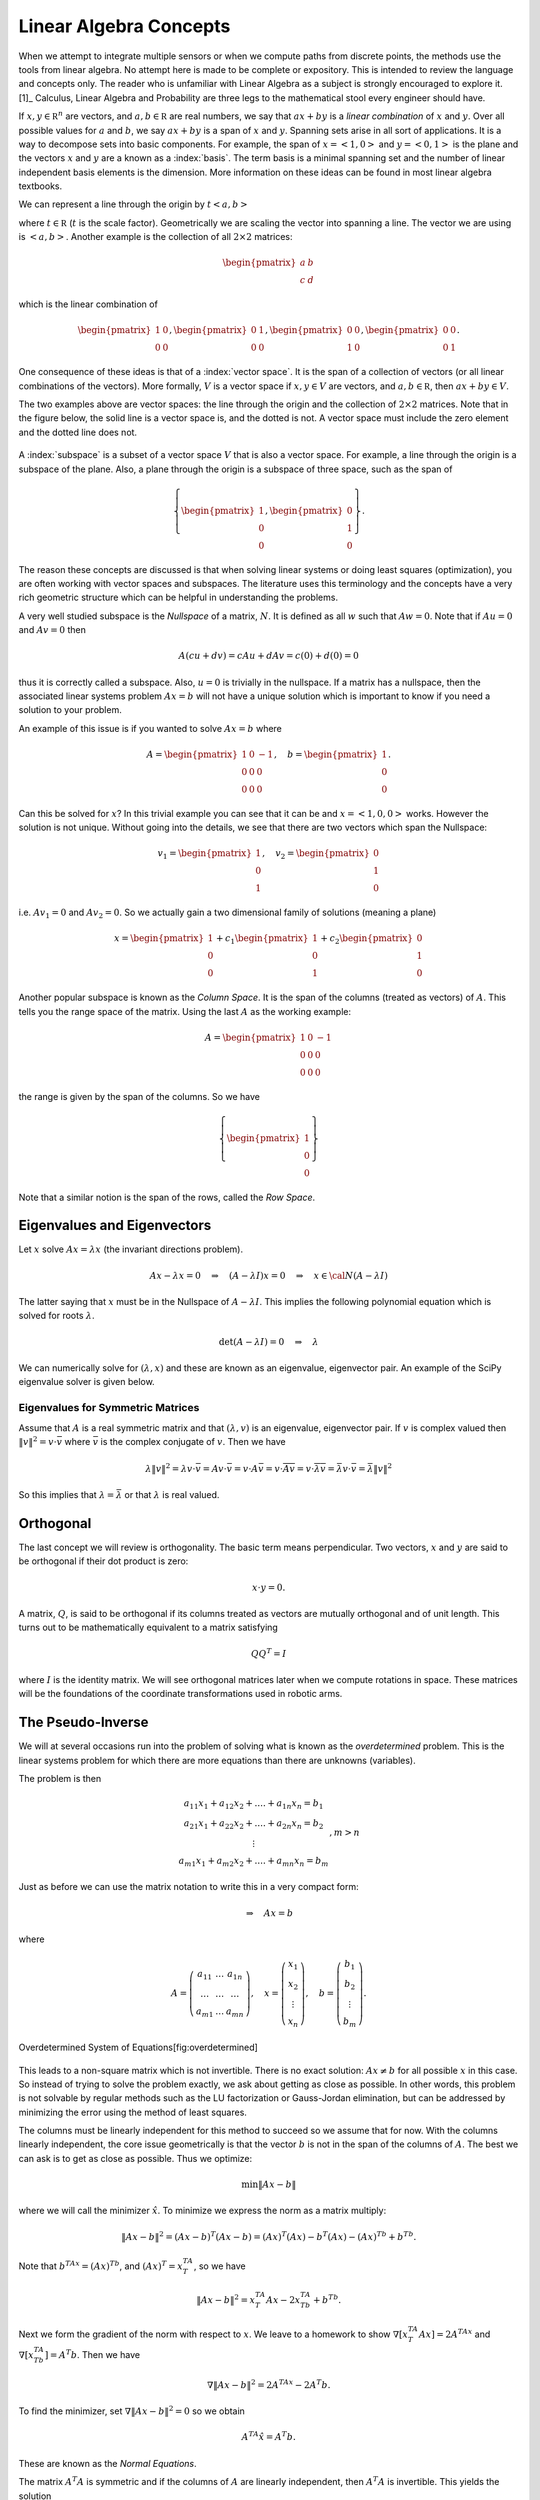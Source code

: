 Linear Algebra Concepts
-----------------------

When we attempt to integrate multiple sensors or when we compute paths
from discrete points, the methods use the tools from linear algebra. No
attempt here is made to be complete or expository. This is intended to
review the language and concepts only. The reader who is unfamiliar with
Linear Algebra as a subject is strongly encouraged to explore it. [1]_
Calculus, Linear Algebra and Probability are three legs to the
mathematical stool every engineer should have.

If :math:`x, y\in {\mathbb R}^n` are vectors, and
:math:`a, b\in {\mathbb R}` are real numbers, we say that :math:`ax+by`
is a *linear combination* of :math:`x` and :math:`y`. Over all possible
values for :math:`a` and :math:`b`, we say :math:`ax+by` is a span of
:math:`x` and :math:`y`. Spanning sets arise in all sort of
applications. It is a way to decompose sets into basic components. For
example, the span of :math:`x = \left< 1, 0 \right>` and
:math:`y = \left< 0, 1 \right>` is the plane and the vectors :math:`x`
and :math:`y` are a known as a :index:`basis`. The term basis is a minimal
spanning set and the number of linear independent basis elements is the
dimension. More information on these ideas can be found in most linear
algebra textbooks.

We can represent a line through the origin by
:math:`t \left< a  , b \right>`

where :math:`t\in {\mathbb R}` (:math:`t` is the scale factor).
Geometrically we are scaling the vector into spanning a line. The vector
we are using is :math:`\left< a  , b \right>`. Another example is the
collection of all :math:`2\times 2` matrices:

.. math:: \begin{pmatrix} a & b \\ c & d\end{pmatrix}

which is the linear combination of

.. math::

   \begin{pmatrix} 1 & 0 \\ 0 & 0\end{pmatrix},
   \begin{pmatrix} 0 & 1 \\ 0 & 0\end{pmatrix},
   \begin{pmatrix} 0 & 0 \\ 1 & 0\end{pmatrix},
   \begin{pmatrix} 0 & 0 \\ 0 & 1\end{pmatrix}.

One consequence of these ideas is that of a :index:`vector space`. It is the span
of a collection of vectors (or all linear combinations of the vectors).
More formally, :math:`V` is a vector space if :math:`x, y\in V` are
vectors, and :math:`a, b\in {\mathbb R}`, then :math:`ax+by \in V`.

The two examples above are vector spaces: the line through the origin
and the collection of :math:`2\times 2` matrices. Note that in the
figure below, the solid line is a vector space is, and the dotted is
not. A vector space must include the zero element and the dotted line
does not.

.. _`fig:lineisnotvectorspace`:
.. figure:: MathFigures/lines.*
   :width: 40%
   :align: center

A :index:`subspace` is a subset of a vector space :math:`V` that is also a vector
space. For example, a line through the origin is a subspace of the
plane. Also, a plane through the origin is a subspace of three space,
such as the span of

.. math::

   \left\{\begin{pmatrix} 1 \\ 0 \\ 0\end{pmatrix},
   \begin{pmatrix} 0 \\ 1 \\ 0\end{pmatrix}\right\}.

The reason these concepts are discussed is that when solving linear
systems or doing least squares (optimization), you are often working
with vector spaces and subspaces. The literature uses this terminology
and the concepts have a very rich geometric structure which can be
helpful in understanding the problems.

A very well studied subspace is the *Nullspace* of a matrix, :math:`N`.
It is defined as all :math:`w` such that :math:`Aw=0`. Note that if
:math:`Au=0` and :math:`Av=0` then

.. math:: A(cu+dv) = cAu + dAv = c(0) + d(0) = 0

thus it is correctly called a subspace. Also, :math:`u=0` is trivially
in the nullspace. If a matrix has a nullspace, then the associated
linear systems problem :math:`Ax = b` will not have a unique solution
which is important to know if you need a solution to your problem.

An example of this issue is if you wanted to solve :math:`Ax = b` where

.. math::

   A = \begin{pmatrix} 1 & 0 & -1\\ 0 & 0 & 0 \\ 0 & 0 & 0\end{pmatrix},
   \quad b = \begin{pmatrix} 1  \\ 0 \\ 0\end{pmatrix} .

Can this be solved for :math:`x`? In this trivial example you can see
that it can be and :math:`x = \left< 1, 0 , 0\right>` works. However the
solution is not unique. Without going into the details, we see that
there are two vectors which span the Nullspace:

.. math::

   v_1 = \begin{pmatrix} 1  \\ 0 \\ 1\end{pmatrix},
   \quad v_2 = \begin{pmatrix} 0  \\ 1 \\ 0\end{pmatrix}

i.e. :math:`Av_1 = 0` and :math:`Av_2 = 0`. So we actually gain a two
dimensional family of solutions (meaning a plane)

.. math:: x = \begin{pmatrix} 1  \\ 0 \\ 0\end{pmatrix} + c_1\begin{pmatrix} 1  \\ 0 \\ 1\end{pmatrix}  +  c_2\begin{pmatrix} 0  \\ 1 \\ 0\end{pmatrix}

Another popular subspace is known as the *Column Space*. It is the span
of the columns (treated as vectors) of :math:`A`. This tells you the
range space of the matrix. Using the last :math:`A` as the working
example:

.. math:: A = \begin{pmatrix} 1 & 0 & -1\\ 0 & 0 & 0 \\ 0 & 0 & 0\end{pmatrix}

the range is given by the span of the columns. So we have

.. math:: \left\{\begin{pmatrix} 1 \\ 0\\ 0\end{pmatrix}\right\}

Note that a similar notion is the span of the rows, called the *Row
Space*.

Eigenvalues and Eigenvectors
~~~~~~~~~~~~~~~~~~~~~~~~~~~~

Let :math:`x` solve :math:`Ax=\lambda x` (the invariant directions
problem).

.. math:: Ax-\lambda x=0 \quad\Rightarrow\quad (A-\lambda I)x=0\quad \Rightarrow \quad x\in {\cal N}(A-\lambda I)

The latter saying that :math:`x` must be in the Nullspace of
:math:`A-\lambda I`. This implies the following polynomial equation
which is solved for roots :math:`\lambda`.

.. math:: \det (A-\lambda I)=0 \quad \Rightarrow \quad \lambda

We can numerically solve for :math:`(\lambda , x)` and these are known
as an eigenvalue, eigenvector pair. An example of the SciPy eigenvalue
solver is given below.

Eigenvalues for Symmetric Matrices
^^^^^^^^^^^^^^^^^^^^^^^^^^^^^^^^^^

Assume that :math:`A` is a real symmetric matrix and that
:math:`(\lambda, v)` is an eigenvalue, eigenvector pair. If :math:`v` is
complex valued then :math:`\| v \|^2 = v \cdot \bar{v}` where
:math:`\bar{v}` is the complex conjugate of :math:`v`. Then we have

.. math:: \lambda \| v \|^2 =  \lambda v \cdot \bar{v} = Av  \cdot \bar{v} = v \cdot A \bar{v} =  v \cdot  \overline{Av} =  v \cdot  \overline{\lambda v}  = \bar{\lambda} v \cdot \bar{v} = \bar{\lambda} \| v \|^2

So this implies that :math:`\lambda = \bar{\lambda}` or that
:math:`\lambda` is real valued.

Orthogonal
~~~~~~~~~~

The last concept we will review is orthogonality. The basic term means
perpendicular. Two vectors, :math:`x` and :math:`y` are said to be
orthogonal if their dot product is zero:

.. math:: x\cdot y =0.

A matrix, :math:`Q`, is said to be orthogonal if its columns treated as
vectors are mutually orthogonal and of unit length. This turns out to be
mathematically equivalent to a matrix satisfying

.. math:: QQ^T = I

where :math:`I` is the identity matrix. We will see orthogonal matrices
later when we compute rotations in space. These matrices will be the
foundations of the coordinate transformations used in robotic arms.

The Pseudo-Inverse
~~~~~~~~~~~~~~~~~~

We will at several occasions run into the problem of solving what is
known as the *overdetermined* problem. This is the linear systems
problem for which there are more equations than there are unknowns
(variables).

The problem is then

.. math::

   \begin{array}{c} a_{11}x_1 + a_{12}x_2 + .... + a_{1n}x_n = b_1 \\ a_{21}x_1 + a_{22}x_2 + .... + a_{2n}x_n = b_2 \\ \vdots
     \\ a_{m1}x_1 + a_{m2}x_2 + .... + a_{mn}x_n = b_m \end{array}, m > n

Just as before we can use the matrix notation to write this in a very
compact form:

.. math:: \Rightarrow\quad  Ax = b

where

.. math::

   A = \left( \begin{array}{ccc}a_{11}&\dots&a_{1n}\\ \dots & \dots & \dots
     \\ a_{m1} & \dots & a_{mn}\end{array}\right), \quad x = \left(\begin{array}{c} x_1 \\ x_2 \\ \vdots
     \\ x_n \end{array}\right) , \quad
     b =  \left(\begin{array}{c} b_1 \\ b_2 \\ \vdots
     \\ b_m \end{array}\right) .



.. figure:: MathFigures/vrect.*
   :width: 20%
   :align: center

   Overdetermined System of Equations[fig:overdetermined]

This leads to a non-square matrix which is not invertible. There is no
exact solution: :math:`Ax \neq b` for all possible :math:`x` in this
case. So instead of trying to solve the problem exactly, we ask about
getting as close as possible. In other words, this problem is not
solvable by regular methods such as the LU factorization or Gauss-Jordan
elimination, but can be addressed by minimizing the error using the
method of least squares.

The columns must be linearly independent for this method to succeed so
we assume that for now. With the columns linearly independent, the core
issue geometrically is that the vector :math:`b` is not in the span of
the columns of :math:`A`. The best we can ask is to get as close as
possible. Thus we optimize:

.. math:: \min \| Ax - b\|

where we will call the minimizer :math:`\hat{x}`. To minimize we express
the norm as a matrix multiply:

.. math:: \| Ax - b\|^2 =  (Ax - b)^T(Ax - b) =  (Ax)^T(Ax) - b^T(Ax) -  (Ax)^Tb +  b^Tb .

Note that :math:`b^TAx  =  (Ax)^Tb`, and :math:`(Ax)^T = x^TA^T`, so we
have

.. math:: \| Ax - b\|^2 = x^TA^T Ax -2x^TA^Tb  +   b^Tb.

Next we form the gradient of the norm with respect to :math:`x`. We
leave to a homework to show :math:`\nabla [x^TA^T Ax] = 2 A^TAx` and
:math:`\nabla [x^TA^Tb] = A^T b`. Then we have

.. math:: \nabla \| Ax - b\|^2 = 2 A^TAx  - 2A^T b  .

To find the minimizer, set :math:`\nabla \| Ax - b\|^2 = 0` so we obtain

.. math:: A^TA\hat{x}  = A^T b .

These are known as the *Normal Equations*.

The matrix :math:`A^T A` is symmetric and if the columns of :math:`A`
are linearly independent, then :math:`A^T A` is invertible. This yields
the solution

.. math:: \hat{x} = \left( A^T A\right)^{-1} A^T b .

This formula is known by several names. It is called the :index:`Pseudo-Inverse`
or :index:`Moore-Penrose` Pseudo-Inverse. It is also called the left-sided
pseudo-inverse (because it acts on the left side).

**Example** Find the least squares solution to

.. math:: \begin{pmatrix} 1 & 0 \\ 1 & 1 \\ 0 & 2 \end{pmatrix}\begin{pmatrix} x_1 \\ x_2 \end{pmatrix} = \begin{pmatrix} 1 \\ 2 \\ 1 \end{pmatrix}

Forming the normal equations

.. math::

   \begin{pmatrix} 1 & 1 & 0 \\ 0 & 1 & 2 \end{pmatrix}
    \begin{pmatrix} 1 & 0 \\ 1 & 1 \\ 0 & 2 \end{pmatrix}\begin{pmatrix} x_1 \\ x_2 \end{pmatrix} = \begin{pmatrix} 1 & 1 & 0 \\ 0 & 1 & 2 \end{pmatrix}
    \begin{pmatrix} 1 \\ 2 \\ 1 \end{pmatrix}

and multiplying out

.. math:: \begin{pmatrix} 2 & 1 \\ 1 & 5 \end{pmatrix}\begin{pmatrix} x_1 \\ x_2 \end{pmatrix} = \begin{pmatrix} 3 \\ 4 \end{pmatrix} .

Solving the two by two system, we obtain

.. math:: \begin{pmatrix} x_1 \\ x_2 \end{pmatrix} = \begin{pmatrix} \frac{11}{9} \\[1mm] \frac{5}{9} \end{pmatrix} .

Does this actually solve the problem?

.. math:: \begin{pmatrix} 1 & 0 \\ 1 & 1 \\ 0 & 2 \end{pmatrix}\begin{pmatrix} \frac{11}{9} \\[1mm] \frac{5}{9} \end{pmatrix} = \begin{pmatrix}  \frac{11}{9} \\[1mm] \frac{16}{9}\\[1mm]  \frac{10}{9} \end{pmatrix} \neq  \begin{pmatrix} 1 \\ 2 \\ 1 \end{pmatrix}

It does not solve the problem. What about residual (error)?

.. math:: \| \begin{pmatrix}  \frac{11}{9} \\[1mm] \frac{16}{9}\\[1mm]  \frac{10}{9} \end{pmatrix} -  \begin{pmatrix} 1 \\ 2 \\ 1 \end{pmatrix} \| = \sqrt{(2/9)^2 + (2/9)^2 + (1/9)^2} = 1/9

Can we do any better? For any value :math:`x = \left< x_1, x_2\right>`,
is it possible for

.. math:: \|  \begin{pmatrix} 1 & 0 \\ 1 & 1 \\ 0 & 2 \end{pmatrix}u -  \begin{pmatrix} 1 \\ 2 \\ 1 \end{pmatrix} \| < 1/9?

We will minimize the square of the norm to avoid issues with the square
root. The first derivatives must be zero and we apply the second
derivative test if the error is a minimum.

.. math:: f(x_1,x_2) = (x_1 - 1)^2 + (x_1+x_2 - 2)^2 + (2x_2-1)^2

.. math:: f_{x_1} = 2(x_1-1)  + 2(x_1+x_2-2), \quad f_{x_2} =  2(x_1+x_2-2) + 4(2x_2-1)

We see that

.. math:: f_{x_1}(11/9, 5/9) = 0, \quad  f_{x_2} (11/9, 5/9) = 0

and

.. math:: f_{x_1x_1} = 4, \quad f_{x_2x_2} =  10, \quad f_{x_1x_2} =2

The second derivative test gives :math:`D = 40- 4=36` which means our
surface is curved up at the critical point and thus :math:`(11/9, 5/9)`
is a local min. The function :math:`f` is a parabolic surface and so
:math:`(11/9, 5/9)` is the global min. Meaning it is the best that we
can do.

The other variation of the non-square linear system is the
*underdetermined* problem. In this case we have more columns than rows
and so has the structure shown in
Figure  :numref:`Fig:underdetermined]`

.. _`Fig:underdetermined]`:
.. figure:: MathFigures/hrect.*
   :width:  20%
   :align: center

   An underdetermined system

The columns cannot be linearly independent and so :math:`A^TA` is not
invertible which means the left sided pseudo-inverse
:math:`\left(A^TA\right)^{-1}` does not exist. So, we need to go another
route.

This time instead of assuming the columns are linearly independent we
will assume the rows are linearly independent. So although :math:`A^T A`
is not invertible, we have that :math:`\left(A A^T\right)` is of full
rank, or invertible. Using :math:`\left(A A^T\right)` on the right side
gives us the result. Admittedly this version is less intuitive.

.. math:: Ax = b \quad\Rightarrow\quad   Ax = I b

.. math:: A x = \left(A A^T\right) \left(A A^T\right)^{-1} b

.. math:: Ax = AA^T \left(A A^T\right)^{-1} b

.. math:: \hat{x} = A^T \left(A A^T\right)^{-1} b

Pseudo-Inverse Formulas
^^^^^^^^^^^^^^^^^^^^^^^

| Left Moore-Penrose Pseudo-Inverse (:math:`A` has linearly independent
  columns):
| :math:`A^+ = \left(A^TA\right)^{-1} A^T`, and :math:`A^+ A =I`
| Right Moore-Penrose Pseudo-Inverse (:math:`A` has linearly independent
  rows):
| :math:`A^+ = A^T \left(AA^T\right)^{-1}`, and :math:`A A^+ =I`

Applying the pseudo-inverse to the curve fitting problem
^^^^^^^^^^^^^^^^^^^^^^^^^^^^^^^^^^^^^^^^^^^^^^^^^^^^^^^^

We return to our system which arose from the curve fitting problem.
Recall we had the linear system formulation for the curve fitting
problem \ `[eqn:curvefittingmatrix] <#eqn:curvefittingmatrix>`__:

.. math:: y = X a

We assume that we have many data points but wish a low degree polynomial
to fit the data points, :math:`k >> n+1` where :math:`k` is the number
of points and :math:`n` is the degree of the polynomial. This is an
overdetermined problem and presents us with a non-square matrix
:math:`A`. Using the tools just presented, that of a left-sided
pseudo-inverse, we form the normal equations

.. math:: X^T y = X^TXa

we obtain a solvable system. If :math:`X^T X` is of full rank, then we
can invert

.. math:: a = \left(X^T X\right)^{-1} X^Ty

Once :math:`a` is found then we may use

.. math:: \hat{y} = a_n x^n + a_{n-1}x^{n-1} + \dots + a_1x + a_0

as the “fit” to the data.

Curve Fit Example[ex:curvefitexample]
^^^^^^^^^^^^^^^^^^^^^^^^^^^^^^^^^^^^^

For this example, we have 20 points for which we would like to fit a
quadratic equation. Assume the data is contained in a file named
“data.txt” (with the same formatting), we can plot this using:



:math:`x_i` :math:`y_i`

::

    0.026899  1.367895
    0.115905  1.295606
    0.250757  1.156797
    0.413750  1.144025
    0.609919  0.862480
    0.669044  0.827181
    0.868043  0.693536
    1.080695  0.528216
    1.233052  0.549789
    1.312322  0.741778
    1.402371  0.879171
    1.724433  0.784356
    1.844290  0.912907
    1.901078  0.902587
    2.117728  1.032718
    2.235872  1.133116
    2.331574  1.331071
    2.607533  1.768845
    2.719074  1.723766
    2.853608  1.898702

.. figure:: MathFigures/quadpts.*
   :width:  50%
   :align: center


Assume that the model for the data is :math:`y = a_2x^2 + a_1x +a_0`.
Find :math:`a_2, a_1, a_0`. Note that the system arises:


  .. math::

     \begin{array}{c}
        1.367895 = a_2(0.026899)^2 + a_1(0.026899) + a_0\\
        1.295606 = a_2(0.115905)^2 + a_1(0.115905) + a_0\\
        1.156797 = a_2(0.250757)^2 + a_1(0.250757) + a_0\\
        \vdots
       \end{array}

which can be written as

.. math::

   \begin{bmatrix}
   (0.026899)^2 & 0.026899 & 1\\
   (0.115905)^2 & 0.115905 & 1\\
   (0.250757)^2 & 0.250757 & 1\\
   \vdots & \vdots & \vdots
   \end{bmatrix}
   \begin{bmatrix}
    a_2 \\ a_1 \\ a_0
   \end{bmatrix}
   =
   \begin{bmatrix}
    1.367895\\
     1.295606\\
    1.156797\\
   \vdots
   \end{bmatrix}

The Normal Equations can be formed

.. math::

   \begin{bmatrix}
    (0.026899)^2 & (0.115905)^2 & (0.250757)^2 & \dots \\
    0.026899& 0.115905 & 0.250757 & \dots \\
   1 & 1 & 1 & \dots
   \end{bmatrix}
   \begin{bmatrix}
   (0.026899)^2 & 0.026899 & 1\\
   (0.115905)^2 & 0.115905 & 1\\
   (0.250757)^2 & 0.250757 & 1\\
   \vdots & \vdots & \vdots
   \end{bmatrix}
   \begin{bmatrix}
    a_2 \\ a_1 \\ a_0
   \end{bmatrix}

.. math::

   =
   \begin{bmatrix}
    (0.026899)^2 & (0.115905)^2 & (0.250757)^2 & \dots \\
    0.026899& 0.115905 & 0.250757 & \dots \\
   1 & 1 & 1 & \dots
   \end{bmatrix}
   \begin{bmatrix}
    1.367895\\
     1.295606\\
    1.156797\\
   \vdots
   \end{bmatrix}


One can solve :math:`X^TX a = X^T y`: :math:`a = (X^TX)^{-1} X^T y`


  .. math::

     \begin{bmatrix}
     286.78135686  & 122.11468009 &  55.44347326 \\
      122.11468009 &  55.44347326  & 28.317947 \\
       55.44347326 &  28.317947  &   20.
     \end{bmatrix}
     \begin{bmatrix}
     a_2 \\ a_1 \\ a_0
     \end{bmatrix}
     =
     \begin{bmatrix}
       72.4241925 \\  33.380646 \\ 21.534542
     \end{bmatrix}

.. math::

   \begin{bmatrix}
   a_2 \\ a_1 \\ a_0
   \end{bmatrix}
   \approx
   \begin{bmatrix}
    0.4930957 \\ -1.212858 \\ 1.42706\\
   \end{bmatrix}

The curve is approximately :math:`y = 0.49x^2 - 1.21x + 1.42`,
Figure  :numref:`plot:quadgraph`

.. _`plot:quadgraph`
.. figure:: MathFigures/quadgraph.*
   :width: 70%
   :align: center

   The plot of :math:`y = 0.49x^2 - 1.21x + 1.42`.

Singular Value Decomposition
~~~~~~~~~~~~~~~~~~~~~~~~~~~~

For the normal equations to be invertible the columns of the matrix
:math:`A` must be linearly independent, meaning as vectors they point in
different directions. This is fine in the theoretical context, but in
practice a data set can produce columns which point in similar
directions. This can cause problems with the accuracy of the solution to
the normal equations. In addition, the product of :math:`A` times the
transpose of :math:`A` can increase the ill-conditioning of the matrix.

The standard method to address numerical problems such as this is to
compute the pseudo-inverse through the :index:`Singular Value Decomposition`
(SVD). We will present the SVD first and then show how it applies to the
pseudo-inverse.

(details needed here) The SVD of :math:`A = U \Sigma V^T`. :math:`U,V`
are orthogonal. :math:`\Sigma` is diagonal.

The pseudo-inverse of :math:`A` is :math:`A^+ = V \Sigma^+ U^T`.

Note that the SVD pseudo-inverse has one formulation which makes it a
nice for applications which may be deficient in both row and column
rank.

Weighted Least Squares
~~~~~~~~~~~~~~~~~~~~~~

Traditional least squares is formulated by minimizing using the normal
:index:`inner product`:

.. math:: x^Ty = \sum_i x_iy_i.

\ Let :math:`x, y\in R^n`. No weights are referred to as uniform
weighting. Non-uniform weights are just termed as weights. If the inner
product is weighted:

.. math:: \left< x, y \right> = \sum_{i=1}^n x_i y_i q_i = x^T Q y

where :math:`Q` is a :math:`n \times n` square matrix then what is

least squares solution to :math:`A x = b`? One simple modification to
the previous least squares process is required. We multiply both sides
by the weight matrix :math:`Q`:

.. math:: QAx= Qb

then follow the earlier derivation:

.. math:: A^T QAx = A^T Qb .

Assuming that :math:`A^T Q A` is full rank,

.. math:: x = \left(A^T Q A\right)^{-1} A^TQb .

The matrix :math:`Q` is any matrix for which the inner product above is
a valid. However, we will often select :math:`Q` as a diagonal matrix
containing the reciprocals of the variances (the reason shown below in
the covariance computation):

.. math::

   Q =
   \begin{pmatrix} q_1 & 0 & \dots & 0 & 0   \\
   0 & q_2 & \dots & 0 & 0   \\
   && \ddots  &&\\
   0 & 0 & 0 & q_{n-1} & 0   \\
   0 & 0 & 0 & 0 & q_n
   \end{pmatrix}
   =
   \begin{pmatrix} 1/\sigma_1^2 & 0 & \dots & 0 & 0   \\
   0 & 1/\sigma_2^2 & \dots & 0 & 0   \\
   && \ddots  &&\\
   0 & 0 & 0 & 1/\sigma_{n-1}^2 & 0   \\
   0 & 0 & 0 & 0 & 1/\sigma_n^2
   \end{pmatrix} .

Assume that you have an :math:`x`-:math:`y` data set,
Figure :numref:`Fig:weightedLSdata`. Using the
process above we compute the uniformly weighted least squares fit to a
line, shown in blue, and the weighted least squares fit to a line, shown
in green, Figure :numref:`Fig:weightedLSplot`. The
weight function weights more heavily towards the origin (using
:math:`w_i = 1.0/i^3`). In this example, the weights are scaled so the
sum of the weights is one.

.. Owned by Roboscience
.. _`Fig:weightedLSdata`
.. figure:: MathFigures/weightedleastsquaredata.*
   :width: 70%
   :align: center

   Sample noisy data to fit a line.


.. Owned by Roboscience
.. _`Fig:weightedLSplot`
.. figure:: MathFigures/weightedleastsquareplot.*
   :width: 70%
   :align: center

   Least squares line fit. Uniform weighting in
   blue and weighted to the origin in green.
